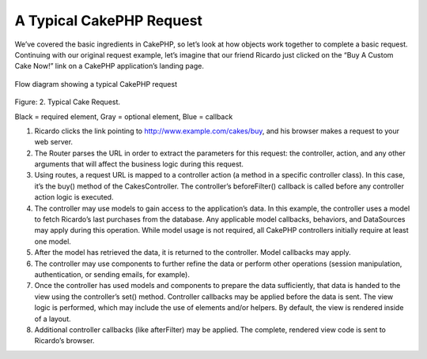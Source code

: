 A Typical CakePHP Request
#########################

We’ve covered the basic ingredients in CakePHP, so let’s look at
how objects work together to complete a basic request. Continuing
with our original request example, let’s imagine that our friend
Ricardo just clicked on the “Buy A Custom Cake Now!” link on a
CakePHP application’s landing page.

.. figure:: /_static/img/typical-cake-request.gif
   :align: center
   :alt: Flow diagram showing a typical CakePHP request
   
   Flow diagram showing a typical CakePHP request

Figure: 2. Typical Cake Request.

Black = required element, Gray = optional element, Blue = callback


#. Ricardo clicks the link pointing to
   http://www.example.com/cakes/buy, and his browser makes a request
   to your web server.
#. The Router parses the URL in order to extract the parameters for
   this request: the controller, action, and any other arguments that
   will affect the business logic during this request.
#. Using routes, a request URL is mapped to a controller action (a
   method in a specific controller class). In this case, it’s the
   buy() method of the CakesController. The controller’s
   beforeFilter() callback is called before any controller action
   logic is executed.
#. The controller may use models to gain access to the
   application’s data. In this example, the controller uses a model to
   fetch Ricardo’s last purchases from the database. Any applicable
   model callbacks, behaviors, and DataSources may apply during this
   operation. While model usage is not required, all CakePHP
   controllers initially require at least one model.
#. After the model has retrieved the data, it is returned to the
   controller. Model callbacks may apply.
#. The controller may use components to further refine the data or
   perform other operations (session manipulation, authentication, or
   sending emails, for example).
#. Once the controller has used models and components to prepare
   the data sufficiently, that data is handed to the view using the
   controller’s set() method. Controller callbacks may be applied
   before the data is sent. The view logic is performed, which may
   include the use of elements and/or helpers. By default, the view is
   rendered inside of a layout.
#. Additional controller callbacks (like afterFilter) may be
   applied. The complete, rendered view code is sent to Ricardo’s
   browser.


.. meta::
    :title lang=en: A Typical CakePHP Request
    :keywords lang=en: optional element,model usage,controller class,custom cake,business logic,request example,request url,flow diagram,basic ingredients,datasources,sending emails,callback,cakes,manipulation,authentication,router,web server,parameters,cakephp,models